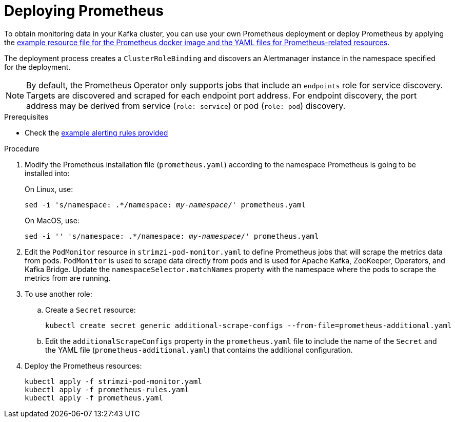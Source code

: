 // This assembly is included in the following assemblies:
//
// metrics/assembly_metrics-prometheus-deploy.adoc/

[id='proc-metrics-deploying-prometheus-{context}']

= Deploying Prometheus

To obtain monitoring data in your Kafka cluster,
you can use your own Prometheus deployment or deploy Prometheus by applying the xref:ref-metrics-config-files-{context}[example resource file for the Prometheus docker image and the YAML files for Prometheus-related resources].

The deployment process creates a `ClusterRoleBinding` and discovers an Alertmanager instance in the namespace specified for the deployment.

NOTE: By default, the Prometheus Operator only supports jobs that include an `endpoints` role for service discovery. Targets are discovered and scraped for each endpoint port address. For endpoint discovery, the port address may be derived from service (`role: service`) or pod (`role: pod`) discovery.

.Prerequisites

* Check the xref:ref-metrics-alertmanager-examples-{context}[example alerting rules provided]

.Procedure

. Modify the Prometheus installation file (`prometheus.yaml`) according to the namespace Prometheus is going to be installed into:
+
On Linux, use:
+
[source,shell,subs="+quotes,attributes"]
sed -i 's/namespace: .*/namespace: _my-namespace_/' prometheus.yaml
+
On MacOS, use:
+
[source,shell,subs="+quotes,attributes"]
sed -i '' 's/namespace: .*/namespace: _my-namespace_/' prometheus.yaml

. Edit the `PodMonitor` resource in `strimzi-pod-monitor.yaml` to define Prometheus jobs that will scrape the metrics data from pods.
`PodMonitor` is used to scrape data directly from pods and is used for Apache Kafka, ZooKeeper, Operators, and Kafka Bridge. Update the `namespaceSelector.matchNames` property with the namespace where the pods to scrape the metrics from are running.

. To use another role:

.. Create a `Secret` resource:
+
[source,shell,subs="+quotes,attributes"]
kubectl create secret generic additional-scrape-configs --from-file=prometheus-additional.yaml

.. Edit the `additionalScrapeConfigs` property in the `prometheus.yaml` file to include the name of the `Secret` and the YAML file (`prometheus-additional.yaml`) that contains the additional configuration.

. Deploy the Prometheus resources:
+
[source,shell,subs="+quotes,attributes"]
kubectl apply -f strimzi-pod-monitor.yaml
kubectl apply -f prometheus-rules.yaml
kubectl apply -f prometheus.yaml
